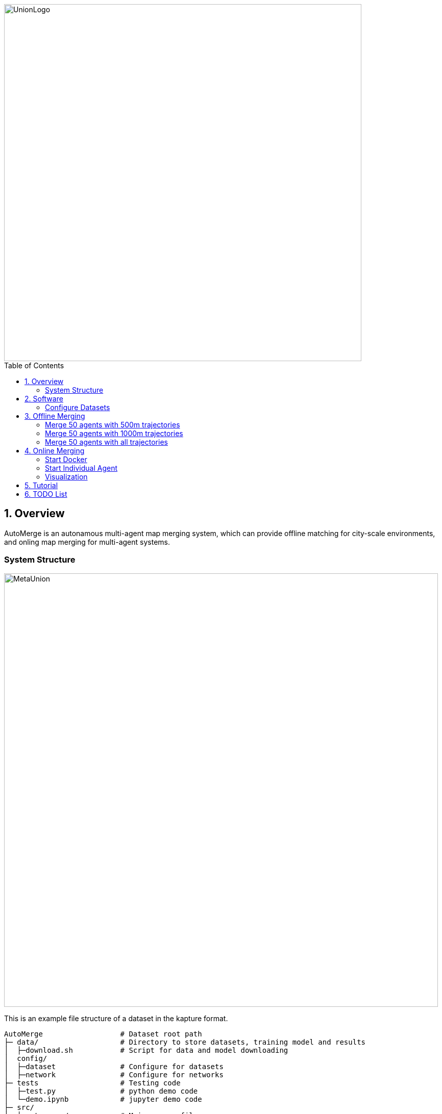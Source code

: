 :sectnums:
:sectnumlevels: 1
:toc: macro
:toclevels: 2


image::doc/images/UnionLogo.png["UnionLogo", width=700px]

toc::[]


== Overview

AutoMerge is an autonamous multi-agent map merging system, which can provide offline matching for city-scale environments, and onling map merging for multi-agent systems.

=== System Structure

image::doc/images/MetaUnion.png["MetaUnion", width=850px]
This is an example file structure of a dataset in the kapture format.

[source,txt]
----
AutoMerge                  # Dataset root path
├─ data/                   # Directory to store datasets, training model and results
│  ├─download.sh           # Script for data and model downloading
│  config/                 
│  ├─dataset               # Configure for datasets
│  ├─network               # Configure for networks
├─ tests                   # Testing code
│  ├─test.py               # python demo code
│  └─demo.ipynb            # jupyter demo code
├─ src/                    
│  └─automerge/            # Main source files
│     ├─dataloader         # Dataloader 
│     ├─detection          # Place Recognition for Loop Closure Detection
│     ├─merge              # Backend Map Merging
│     ├─model              # Place Descriptors
│     ├─utils              # Utils, include data processing, evalaution metric, etc.
│     └─__init__.py        # init file
├─ doc/                    # Documentation
├─ pyproject.toml          
├─ requirements.txt
└─ setup.py
----

== Software


=== Configure Datasets

Download Pittsburgh datasets for online map merging.
https://drive.google.com/drive/folders/19AK8jc6yZpKN6Ub_ILGJaceZixpbwKcV?usp=sharing

Download pre-trained models and set path
[source,bash]
----
cd data && sh download.sh
echo "export ROS_IP='172.17.0.1' " >> ~/.bashrc
echo "export MASTER_IP='172.17.0.2' " >> ~/.bashrc
echo "export ROS_MASTER_URI=http://$MASTER_IP:11311/ " >> ~/.bashrc
echo "export BAG_PATH='$PATH_TO_PITT_ROS_BAGS' " >> ~/.bashrc
source ~/.bashrc
----
And the following difference matrix in the `data/results/`. Then set `ROS_IP` to enable communication between docker and host computer.
Finally, export dataset path, and replace `PATH_TO_PITT_ROS_BAGS` to the Pittusbrugh rosbags.

== Offline Merging

[source,yaml]
----
DATA:
    OFFLINE_LENGTH: 100 # Set for desire testing length
----
Use `OFFLINE_LENGTH` to set the length for each agent.

[source,bash]
----
python src/offline_merging.py
----

In the current `global_rough_align` step, we will use spectral clustering method to divide agents into different groups based on their connections.

=== Merge 50 agents with 500m trajectories

image::doc/images/merge/Merge_500.png["M_500", width=800px]

=== Merge 50 agents with 1000m trajectories

image::doc/images/merge/Merge_1000.png["M_1000", width=800px]

=== Merge 50 agents with all trajectories

image::doc/images/merge/Merged.png["M_all", width=800px]

== Online Merging

=== Start Docker

[source,bash]
----
cd AUTOMERGE
sh doc/bin/start_docker.sh
sh tmux_run.sh
----

This will enable the `metaslam/automerge` docker image, within which we already enabled the LiDAR odometry and AutoMerge Server. 
The `tmux_run.sh` will automatically trigger `online_detector.py` and `online_merging.py`.
Note, we also need to trigger `online_visualizer.py` for online visualization (in progress).

=== Start Individual Agent

We create a loop scripts, to trigger each agent in the continuous order. Within the docker, use the following command:

[source,bash]
----
cd /root/bin
sh demo_loop.sh
----

=== Visualization

Outside the docker, subscibe `/global_map` with `world` frame with `rviz`. Different un-merged maps will be visualized along the z-axis (`index*30`).

image::doc/images/online.jpeg["Online", width=800px]

== Tutorial

See the demo tutorial in the link:tests/demo.ipynb[jupyter] and link:tests/test.py[python] version.

== TODO List

* Use Waymo datasets

* Setup Lgsvl Simulation
